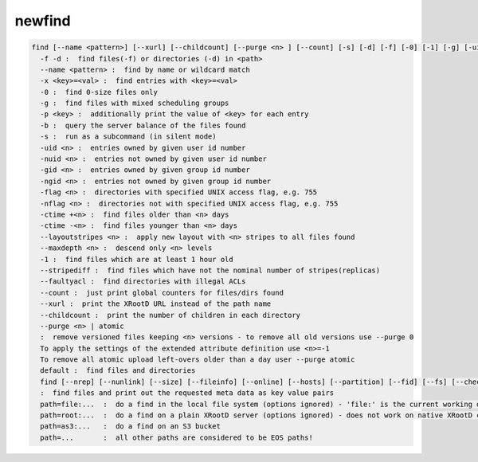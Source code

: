 newfind
-------

.. code-block:: text

  find [--name <pattern>] [--xurl] [--childcount] [--purge <n> ] [--count] [-s] [-d] [-f] [-0] [-1] [-g] [-uid <n>] [-nuid <n>] [-gid <n>] [-ngid <n>] [-flag <n>] [-nflag <n>] [-ctime +<n>|-<n>] [-m] [-x <key>=<val>] [-p <key>] [-b] [--layoutstripes <n>] <path>
    -f -d :  find files(-f) or directories (-d) in <path>
    --name <pattern> :  find by name or wildcard match
    -x <key>=<val> :  find entries with <key>=<val>
    -0 :  find 0-size files only
    -g :  find files with mixed scheduling groups
    -p <key> :  additionally print the value of <key> for each entry
    -b :  query the server balance of the files found
    -s :  run as a subcommand (in silent mode)
    -uid <n> :  entries owned by given user id number
    -nuid <n> :  entries not owned by given user id number
    -gid <n> :  entries owned by given group id number
    -ngid <n> :  entries not owned by given group id number
    -flag <n> :  directories with specified UNIX access flag, e.g. 755
    -nflag <n> :  directories not with specified UNIX access flag, e.g. 755
    -ctime +<n> :  find files older than <n> days
    -ctime -<n> :  find files younger than <n> days
    --layoutstripes <n> :  apply new layout with <n> stripes to all files found
    --maxdepth <n> :  descend only <n> levels
    -1 :  find files which are at least 1 hour old
    --stripediff :  find files which have not the nominal number of stripes(replicas)
    --faultyacl :  find directories with illegal ACLs
    --count :  just print global counters for files/dirs found
    --xurl :  print the XRootD URL instead of the path name
    --childcount :  print the number of children in each directory
    --purge <n> | atomic
    :  remove versioned files keeping <n> versions - to remove all old versions use --purge 0
    To apply the settings of the extended attribute definition use <n>=-1
    To remove all atomic upload left-overs older than a day user --purge atomic
    default :  find files and directories
    find [--nrep] [--nunlink] [--size] [--fileinfo] [--online] [--hosts] [--partition] [--fid] [--fs] [--checksum] [--ctime] [--mtime] [--uid] [--gid] <path>
    :  find files and print out the requested meta data as key value pairs
    path=file:...  :  do a find in the local file system (options ignored) - 'file:' is the current working directory
    path=root:...  :  do a find on a plain XRootD server (options ignored) - does not work on native XRootD clusters
    path=as3:...   :  do a find on an S3 bucket
    path=...       :  all other paths are considered to be EOS paths!
.. code-block:: text

